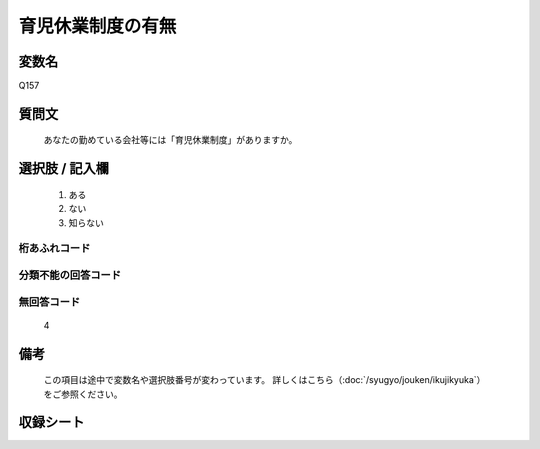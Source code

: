 .. title:: Q157
.. rst-class:: item

====================================================================================================
育児休業制度の有無
====================================================================================================

.. rst-class:: varname

変数名
==================

Q157

.. rst-class:: question

質問文
==================


   あなたの勤めている会社等には「育児休業制度」がありますか。



.. rst-class:: answer

選択肢 / 記入欄
======================

  1. ある
  2. ない
  3. 知らない
  



.. rst-class:: overflow

桁あふれコード
-------------------------------
  


.. rst-class:: not_classified

分類不能の回答コード
-------------------------------------
  


.. rst-class:: not_available

無回答コード
-------------------------------------
  4


.. rst-class:: bikou

備考
==================
 

   この項目は途中で変数名や選択肢番号が変わっています。 詳しくはこちら（:doc:`/syugyo/jouken/ikujikyuka`）をご参照ください。




.. rst-class:: include_sheet

収録シート
=======================================
.. hlist::
   :columns: 3
   
   
   * p2_1
   
   


.. index:: Q157
